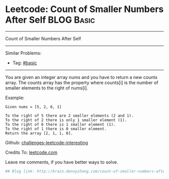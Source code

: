 * Leetcode: Count of Smaller Numbers After Self                                              :BLOG:Basic:
#+STARTUP: showeverything
#+OPTIONS: toc:nil \n:t ^:nil creator:nil d:nil
:PROPERTIES:
:type:     misc
:END:
---------------------------------------------------------------------
Count of Smaller Numbers After Self
---------------------------------------------------------------------
Similar Problems:
- Tag: [[http://brain.dennyzhang.com/tag/basic][#basic]]
---------------------------------------------------------------------
You are given an integer array nums and you have to return a new counts array. The counts array has the property where counts[i] is the number of smaller elements to the right of nums[i].

Example:
#+BEGIN_EXAMPLE
Given nums = [5, 2, 6, 1]

To the right of 5 there are 2 smaller elements (2 and 1).
To the right of 2 there is only 1 smaller element (1).
To the right of 6 there is 1 smaller element (1).
To the right of 1 there is 0 smaller element.
Return the array [2, 1, 1, 0].
#+END_EXAMPLE

Github: [[url-external:https://github.com/DennyZhang/challenges-leetcode-interesting/tree/master/count-of-smaller-numbers-after-self][challenges-leetcode-interesting]]

Credits To: [[url-external:https://leetcode.com/problems/count-of-smaller-numbers-after-self/description/][leetcode.com]]

Leave me comments, if you have better ways to solve.

#+BEGIN_SRC python
## Blog link: http://brain.dennyzhang.com/count-of-smaller-numbers-after-self

#+END_SRC
